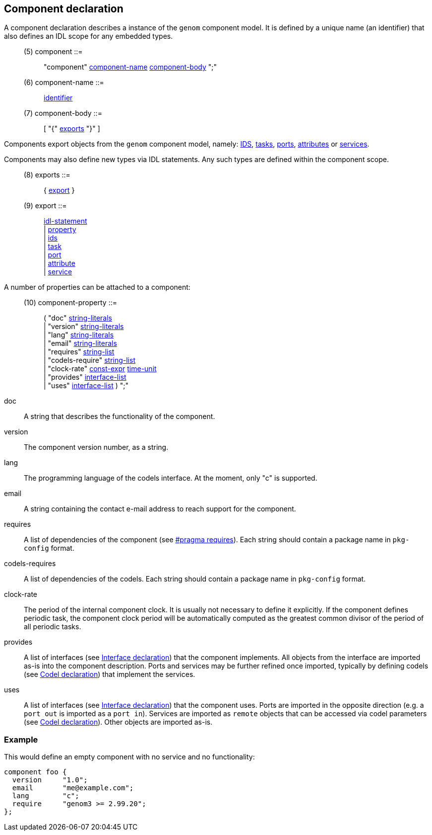 // Generated from component.y - manual changes will be lost

























Component declaration
---------------------

A component declaration describes a instance of the `genom` component
model. It is defined by a unique name (an identifier) that also defines an
IDL scope for any embedded types.

[[dotgen-rule-component]]
____
(5) component             ::= ::
   "component" link:grammar{outfilesuffix}#dotgen-rule-component-name[component-name] link:grammar{outfilesuffix}#dotgen-rule-component-body[component-body] ";"
____
[[dotgen-rule-component-name]]
____
(6) component-name        ::= ::
   link:grammar{outfilesuffix}#dotgen-rule-identifier[identifier]
____
[[dotgen-rule-component-body]]
____
(7) component-body        ::= ::
   [ "{" link:grammar{outfilesuffix}#dotgen-rule-exports[exports] "}" ]
____

Components export objects from the `genom` component model, namely:
link:ids{outfilesuffix}[IDS], link:task{outfilesuffix}[tasks],
link:port{outfilesuffix}[ports], link:service{outfilesuffix}[attributes] or
link:service{outfilesuffix}[services].

Components may also define new types via IDL statements. Any such types are
defined within the component scope.

[[dotgen-rule-exports]]
____
(8) exports               ::= ::
   { link:grammar{outfilesuffix}#dotgen-rule-export[export] }
____
[[dotgen-rule-export]]
____
(9) export                ::= ::
   link:grammar{outfilesuffix}#dotgen-rule-idl-statement[idl-statement] +
                              | link:grammar{outfilesuffix}#dotgen-rule-property[property] +
                              | link:grammar{outfilesuffix}#dotgen-rule-ids[ids] +
                              | link:grammar{outfilesuffix}#dotgen-rule-task[task] +
                              | link:grammar{outfilesuffix}#dotgen-rule-port[port] +
                              | link:grammar{outfilesuffix}#dotgen-rule-attribute[attribute] +
                              | link:grammar{outfilesuffix}#dotgen-rule-service[service]
____













































A number of properties can be attached to a component:

[[dotgen-rule-component-property]]
____
(10) component-property    ::= ::
   ( "doc" link:grammar{outfilesuffix}#dotgen-rule-string-literals[string-literals] +
                              | "version" link:grammar{outfilesuffix}#dotgen-rule-string-literals[string-literals] +
                              | "lang" link:grammar{outfilesuffix}#dotgen-rule-string-literals[string-literals] +
                              | "email" link:grammar{outfilesuffix}#dotgen-rule-string-literals[string-literals] +
                              | "requires" link:grammar{outfilesuffix}#dotgen-rule-string-list[string-list] +
                              | "codels-require" link:grammar{outfilesuffix}#dotgen-rule-string-list[string-list] +
                              | "clock-rate" link:grammar{outfilesuffix}#dotgen-rule-const-expr[const-expr] link:grammar{outfilesuffix}#dotgen-rule-time-unit[time-unit] +
                              | "provides" link:grammar{outfilesuffix}#dotgen-rule-interface-list[interface-list] +
                              | "uses" link:grammar{outfilesuffix}#dotgen-rule-interface-list[interface-list] ) ";"
____

+doc+::
A string that describes the functionality of the component.

+version+::
The component version number, as a string.

+lang+::
The programming language of the codels interface. At the moment, only "c" is
supported.

+email+::
A string containing the contact e-mail address to reach support for the
component.

+requires+::
A list of dependencies of the component (see
link:pragma{outfilesuffix}#pragma_requires[#pragma requires]). Each
string should contain a package name in `pkg-config` format.

+codels-requires+::
A list of dependencies of the codels. Each string should contain a package
name in `pkg-config` format.

+clock-rate+::
The period of the internal component clock. It is usually not necessary to
define it explicitly. If the component defines periodic task, the component
clock period will be automatically computed as the greatest common divisor
of the period of all periodic tasks.

+provides+::
A list of interfaces (see link:interface{outfilesuffix}[Interface
declaration]) that the component implements. All objects from the interface
are imported as-is into the component description. Ports and services may be
further refined once imported, typically by defining codels (see
link:codel{outfilesuffix}[Codel declaration]) that implement the services.

+uses+::
A list of interfaces (see link:interface{outfilesuffix}[Interface
declaration]) that the component uses. Ports are imported in the opposite
direction (e.g. a `port out` is imported as a `port in`). Services are
imported as `remote` objects that can be accessed via codel parameters
(see link:codel{outfilesuffix}[Codel declaration]). Other objects are
imported as-is.

=== Example

This would define an empty component with no service and no functionality:

[source,C]
----
component foo {
  version     "1.0";
  email       "me@example.com";
  lang        "c";
  require     "genom3 >= 2.99.20";
};
----































































































// eof
